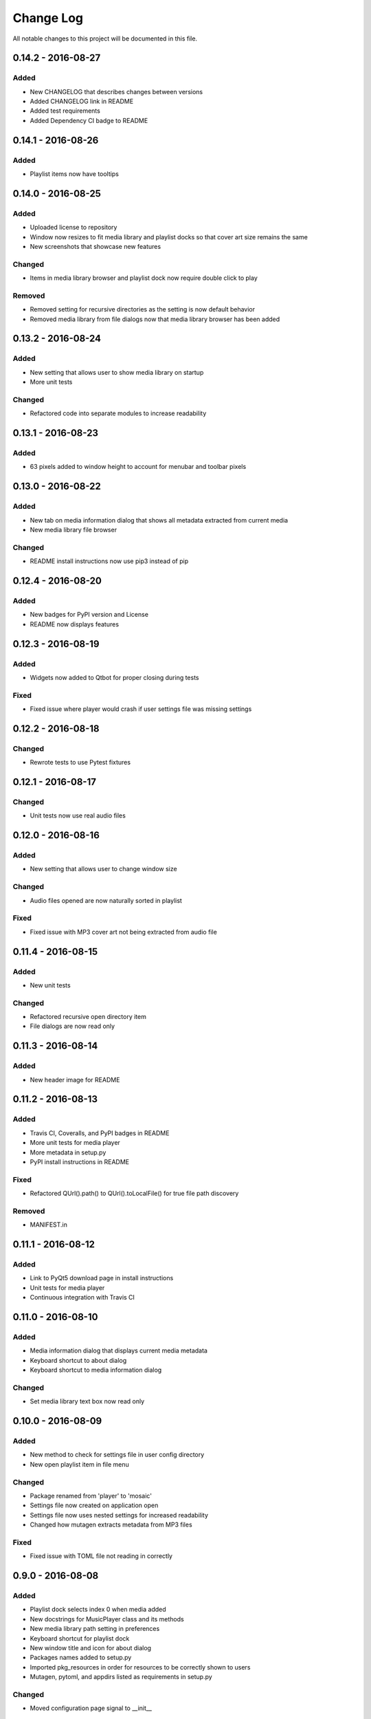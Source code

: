 Change Log
==========

All notable changes to this project will be documented in this file.

0.14.2 - 2016-08-27
-------------------

Added
^^^^^

-  New CHANGELOG that describes changes between versions
-  Added CHANGELOG link in README
-  Added test requirements
-  Added Dependency CI badge to README

0.14.1 - 2016-08-26
-------------------

Added
^^^^^

-  Playlist items now have tooltips

0.14.0 - 2016-08-25
-------------------

Added
^^^^^

-  Uploaded license to repository
-  Window now resizes to fit media library and playlist docks so that cover art size remains the same
-  New screenshots that showcase new features

Changed
^^^^^^^

-  Items in media library browser and playlist dock now require double click to play

Removed
^^^^^^^

-  Removed setting for recursive directories as the setting is now default behavior
-  Removed media library from file dialogs now that media library browser has been added

0.13.2 - 2016-08-24
-------------------

Added
^^^^^

- New setting that allows user to show media library on startup
- More unit tests

Changed
^^^^^^^

-  Refactored code into separate modules to increase readability


0.13.1 - 2016-08-23
-------------------

Added
^^^^^

-  63 pixels added to window height to account for menubar and toolbar pixels

0.13.0 - 2016-08-22
-------------------

Added
^^^^^

-  New tab on media information dialog that shows all metadata extracted from current media
-  New media library file browser

Changed
^^^^^^^

-  README install instructions now use pip3 instead of pip

0.12.4 - 2016-08-20
-------------------

Added
^^^^^

-  New badges for PyPI version and License
-  README now displays features

0.12.3 - 2016-08-19
-------------------

Added
^^^^^

-  Widgets now added to Qtbot for proper closing during tests

Fixed
^^^^^

-  Fixed issue where player would crash if user settings file was missing settings

0.12.2 - 2016-08-18
-------------------

Changed
^^^^^^^

-  Rewrote tests to use Pytest fixtures

0.12.1 - 2016-08-17
-------------------

Changed
^^^^^^^

-  Unit tests now use real audio files

0.12.0 - 2016-08-16
-------------------

Added
^^^^^

-  New setting that allows user to change window size


Changed
^^^^^^^

-  Audio files opened are now naturally sorted in playlist

Fixed
^^^^^

-  Fixed issue with MP3 cover art not being extracted from audio file

0.11.4 - 2016-08-15
-------------------

Added
^^^^^

-  New unit tests

Changed
^^^^^^^

-  Refactored recursive open directory item
-  File dialogs are now read only

0.11.3 - 2016-08-14
-------------------

Added
^^^^^

-  New header image for README

0.11.2 - 2016-08-13
-------------------

Added
^^^^^

-  Travis CI, Coveralls, and PyPI badges in README
-  More unit tests for media player
-  More metadata in setup.py
-  PyPI install instructions in README

Fixed
^^^^^

-  Refactored QUrl().path() to QUrl().toLocalFile() for true file path discovery

Removed
^^^^^^^

-  MANIFEST.in

0.11.1 - 2016-08-12
-------------------

Added
^^^^^

-  Link to PyQt5 download page in install instructions
-  Unit tests for media player
-  Continuous integration with Travis CI 

0.11.0 - 2016-08-10
-------------------

Added
^^^^^

-  Media information dialog that displays current media metadata
-  Keyboard shortcut to about dialog
-  Keyboard shortcut to media information dialog

Changed
^^^^^^^

-  Set media library text box now read only

0.10.0 - 2016-08-09
-------------------

Added
^^^^^

-  New method to check for settings file in user config directory
-  New open playlist item in file menu

Changed
^^^^^^^

-  Package renamed from 'player' to 'mosaic'
-  Settings file now created on application open
-  Settings file now uses nested settings for increased readability
-  Changed how mutagen extracts metadata from MP3 files

Fixed
^^^^^

-  Fixed issue with TOML file not reading in correctly

0.9.0 - 2016-08-08
------------------

Added
^^^^^

-  Playlist dock selects index 0 when media added
-  New docstrings for MusicPlayer class and its methods
-  New media library path setting in preferences
-  Keyboard shortcut for playlist dock
-  New window title and icon for about dialog
-  Packages names added to setup.py
-  Imported pkg_resources in order for resources to be correctly shown to users
-  Mutagen, pytoml, and appdirs listed as requirements in setup.py

Changed
^^^^^^^

-  Moved configuration page signal to __init__ 

0.8.0 - 2016-08-07
------------------

Added
^^^^^

-  New edit menu with preferences item
-  Configuration dialog for user preferences
-  User setting that allows user to specify if directories are opened recursively
-  Settings file in TOML format
-  New window icon for preferences dialog
-  New signal for playlist dock to change index of item according to index of media playlist

Changed
^^^^^^^

-  Refactored window title metadata code block for reduced redundancy
-  Rearranged imports in alphabetical order
-  Replaced Object.__init with super()

Fixed
^^^^^

-  Refactored open directory to eliminate directories being opened twice
-  Fixed issue where current media would restart when playlist dock clicked

0.7.1 - 2016-08-06
-------------------

Changed
^^^^^^^

-  Playlist dock now only shows filenames of media in current playlist

0.7.0 - 2016-08-05
------------------

Added
^^^^^

-  statusChanged signal changes toolbar icon according to playback
-  New screenshots that showcase updated icons
-  Opened audio now added to QMediaPlaylist
-  New repeat button and related action
-  Playlist dock clears when new audio opened
-  File dialog now filters for MP3 and FLAC audio filetypes
-  New separator in file menu
-  Capability to open multiple files
-  New keyboard shortcuts to open file dialogs
-  Capability to open directory
-  New help menu with about item


Changed
^^^^^^^

-  Repeat button now repeats current media instead of repeating current playlist
-  repeat_song docstring changed to match new repeat action
-  Metadata code block now tries to identify filetype with string.endswith() method
-  Global filename variable changed to a local variable for each open dialog
-  Renamed open file methods to be more descriptive

Fixed
^^^^^

-  Fixed typo in getOpenFileNames dialog filter so that MP3 and FLAC filetypes show
-  Current playlist now clears when directory opened

Removed
^^^^^^^

-  Status tips as there is no status bar
-  include_package_data removed from setup.py


0.6.2 - 2016-08-04
------------------

Changed
^^^^^^^

-  Switched toolbar icons from system icons to Google Material Design icons

0.6.1 - 2016-08-03
------------------

Added
^^^^^

-  Import QDesktopWidget in order to move application to center of user's screen

0.6.0 - 2016-08-02
------------------

Added
^^^^^

-  Horizontal slider on media toolbar
-  New signals to track position and duration of current media
-  Exit application item in file menu
-  Docstrings written for new methods
-  New screenshots showcasing horizontal slider

0.5.0 - 2016-07-28
------------------

Added
^^^^^

-  New screenshots that show new metadata features
-  Line breaks in code for increased readability
-  Track number now shows in window title
-  Audio files without metadata return ?? in lieu of metadata

Changed
^^^^^^^

-  FLAC metadata extraction changed from album artist to artist

Fixed
^^^^^

-  Search for keys containing 'APIC' in MP3 audio files instead of 'APIC' key

0.4.0 - 2016-07-27
------------------

Added
^^^^^

-  Installation instructions, usage documentation, and screenshot of media player in README
-  Set cover art to scale to window size
-  New window icon
-  Methods now contain docstrings
-  Blank cover image if no cover art found in media
-  README states which file formats are supported
-  Window title changes to include meta data of media currently playing
-  Media player responds to playback events when user clicks on cover art

Changed
^^^^^^^

-  Window resized to deal with cover art cutoff issues
-  Refactored metadata extraction code to reduce redundancy

Removed
^^^^^^^

-  Filetype removed from QByteArray in order to append both 'jpg' and 'png' cover art data


0.3.0 - 2016-07-23
------------------

Added
^^^^^

-  __main__.py for Python discovery
-  File loaded into music player only if user selects 'OK'
-  Cover art and other meta data extracted from current media with mutagen library

Removed
^^^^^^^

-  PyQt5 from setup.py. Package must be installed independently
-  Unused imports from main application


0.2.0 - 2016-07-23
-------------------

Added
^^^^^

-  New menubar on application window
-  Setup.py with entrypoint for easy installation and use
-  Added QMediaPlaylist for playlist capability


0.1.0 - 2016-07-18
------------------

Added
^^^^^

-  Basic Music Player application built with PyQt5
-  Empty README

